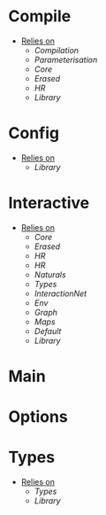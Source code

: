 * Compile
- _Relies on_
  + [[Compilation]]
  + [[Parameterisation]]
  + [[Core]]
  + [[Erased]]
  + [[HR]]
  + [[Library]]
* Config
- _Relies on_
  + [[Library]]
* Interactive
- _Relies on_
  + [[Core]]
  + [[Erased]]
  + [[HR]]
  + [[HR]]
  + [[Naturals]]
  + [[Types]]
  + [[InteractionNet]]
  + [[Env]]
  + [[Graph]]
  + [[Maps]]
  + [[Default]]
  + [[Library]]
* Main
* Options
* Types
- _Relies on_
  + [[Types]]
  + [[Library]]
